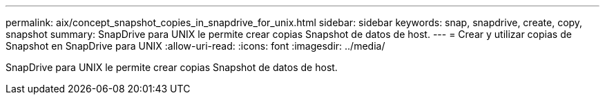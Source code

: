 ---
permalink: aix/concept_snapshot_copies_in_snapdrive_for_unix.html 
sidebar: sidebar 
keywords: snap, snapdrive, create, copy, snapshot 
summary: SnapDrive para UNIX le permite crear copias Snapshot de datos de host. 
---
= Crear y utilizar copias de Snapshot en SnapDrive para UNIX
:allow-uri-read: 
:icons: font
:imagesdir: ../media/


[role="lead"]
SnapDrive para UNIX le permite crear copias Snapshot de datos de host.
